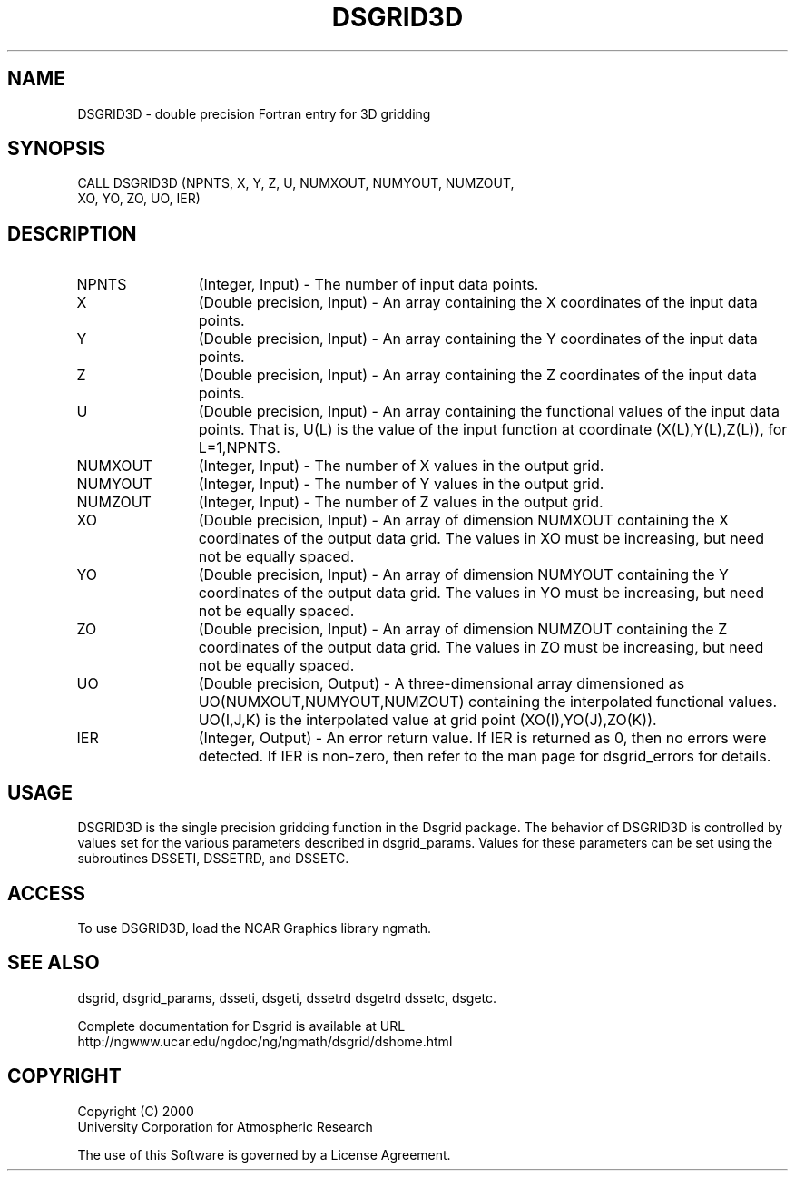 .\"
.\"	$Id: dsgrid3d.m,v 1.5 2008-07-27 03:35:37 haley Exp $
.\"
.TH DSGRID3D 3NCARG "September 1997-1998" UNIX "NCAR GRAPHICS"
.SH NAME
DSGRID3D - double precision Fortran entry for 3D gridding
.SH SYNOPSIS
CALL DSGRID3D (NPNTS, X, Y, Z, U, NUMXOUT, NUMYOUT, NUMZOUT, 
.br
XO, YO, ZO, UO, IER)
.SH DESCRIPTION
.IP NPNTS 12
(Integer, Input) - The number of input data points.
.IP X 12
(Double precision, Input) - An array containing the X 
coordinates of the input data points.
.IP Y 12
(Double precision, Input) - An array containing the Y 
coordinates of the input data points.
.IP Z 12
(Double precision, Input) - An array containing the Z 
coordinates of the input data points. 
.IP U 12
(Double precision, Input) - An array containing the functional 
values of the input data points. 
That is, U(L) is the value of the input function at coordinate 
(X(L),Y(L),Z(L)), for L=1,NPNTS. 
.IP NUMXOUT 12
(Integer, Input) - The number of X values in the output grid.
.IP NUMYOUT 12
(Integer, Input) - The number of Y values in the output grid.
.IP NUMZOUT 12
(Integer, Input) - The number of Z values in the output grid.
.IP XO 12
(Double precision, Input) - An array of dimension NUMXOUT containing the X 
coordinates of the output data grid. The values in XO must be 
increasing, but need not be equally spaced. 
.IP YO 12
(Double precision, Input) - An array of dimension NUMYOUT containing the Y 
coordinates of the output data grid. The values in YO must be 
increasing, but need not be equally spaced. 
.IP ZO 12
(Double precision, Input) - An array of dimension NUMZOUT containing the Z 
coordinates of the output data grid. The values in ZO must be 
increasing, but need not be equally spaced. 
.IP UO 12
(Double precision, Output) - A three-dimensional 
array dimensioned as UO(NUMXOUT,NUMYOUT,NUMZOUT)
containing the interpolated functional values. UO(I,J,K) is the 
interpolated value at grid point (XO(I),YO(J),ZO(K)). 
.IP IER 12
(Integer, Output) - An error return value. If IER is returned as 0, then
no errors were detected. If IER is non-zero, then refer to the man
page for dsgrid_errors for details.
.SH USAGE
DSGRID3D is the single precision gridding function in the Dsgrid package.
The behavior of DSGRID3D is controlled by values set for the various
parameters described in dsgrid_params.  Values for these parameters
can be set using the subroutines DSSETI, DSSETRD, and DSSETC.
.SH ACCESS
To use DSGRID3D, load the NCAR Graphics library ngmath.
.SH SEE ALSO
dsgrid,
dsgrid_params, 
dsseti, 
dsgeti, 
dssetrd 
dsgetrd 
dssetc, 
dsgetc.
.sp
Complete documentation for Dsgrid is available at URL
.br
http://ngwww.ucar.edu/ngdoc/ng/ngmath/dsgrid/dshome.html
.SH COPYRIGHT
Copyright (C) 2000
.br
University Corporation for Atmospheric Research
.br

The use of this Software is governed by a License Agreement.
